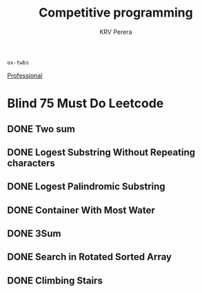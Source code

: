 #+title: Competitive programming
#+author: KRV Perera
#+email: rukshan.viduranga@gmail.com

=ox-twbs=

[[file:Professional.org][Professional]]

* Blind 75 Must Do Leetcode

** DONE Two sum
CLOSED: [2022-06-04 Sat 19:52]
** DONE Logest Substring Without Repeating characters
CLOSED: [2022-06-04 Sat 19:52]
** DONE Logest Palindromic Substring
CLOSED: [2022-06-05 Sun 12:39]
** DONE Container With Most Water
CLOSED: [2022-06-04 Sat 19:53]
** DONE 3Sum
CLOSED: [2022-06-05 Sun 15:45]
** DONE Search in Rotated Sorted Array
CLOSED: [2022-06-05 Sun 15:53]
** DONE Climbing Stairs
CLOSED: [2022-06-05 Sun 15:53]

